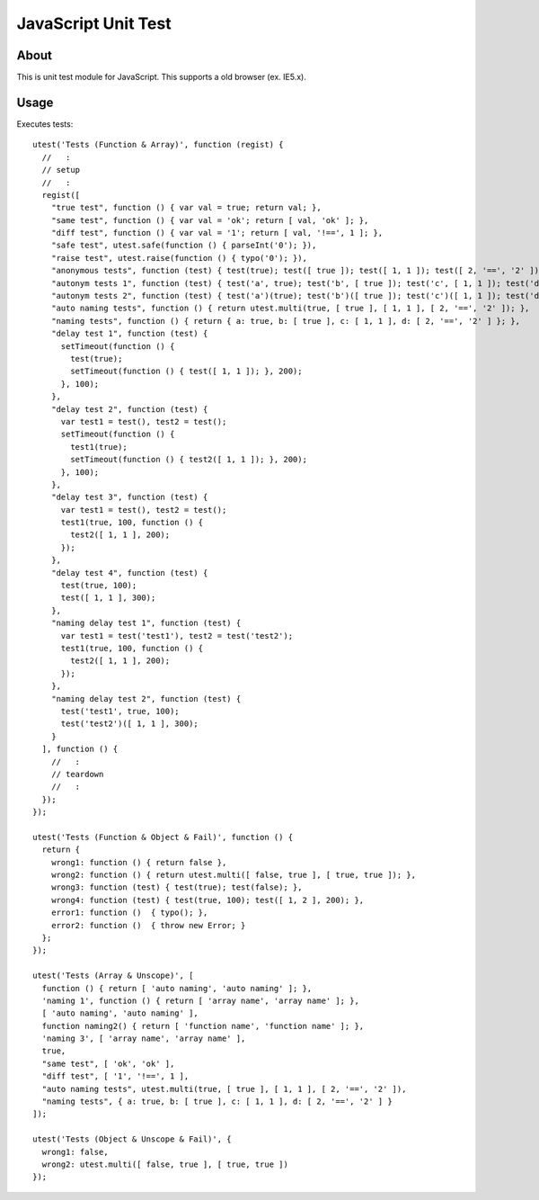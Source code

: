 JavaScript Unit Test
====================

About
-----

This is unit test module for JavaScript.
This supports a old browser (ex. IE5.x).

Usage
-----

Executes tests:

::

  utest('Tests (Function & Array)', function (regist) {
    //   :
    // setup
    //   :
    regist([
      "true test", function () { var val = true; return val; },
      "same test", function () { var val = 'ok'; return [ val, 'ok' ]; },
      "diff test", function () { var val = '1'; return [ val, '!==', 1 ]; },
      "safe test", utest.safe(function () { parseInt('0'); }),
      "raise test", utest.raise(function () { typo('0'); }),
      "anonymous tests", function (test) { test(true); test([ true ]); test([ 1, 1 ]); test([ 2, '==', '2' ]); },
      "autonym tests 1", function (test) { test('a', true); test('b', [ true ]); test('c', [ 1, 1 ]); test('d', [ 2, '==', '2' ]); },
      "autonym tests 2", function (test) { test('a')(true); test('b')([ true ]); test('c')([ 1, 1 ]); test('d')([ 2, '==', '2' ]); },
      "auto naming tests", function () { return utest.multi(true, [ true ], [ 1, 1 ], [ 2, '==', '2' ]); },
      "naming tests", function () { return { a: true, b: [ true ], c: [ 1, 1 ], d: [ 2, '==', '2' ] }; },
      "delay test 1", function (test) {
        setTimeout(function () {
          test(true);
          setTimeout(function () { test([ 1, 1 ]); }, 200);
        }, 100);
      },
      "delay test 2", function (test) {
        var test1 = test(), test2 = test();
        setTimeout(function () {
          test1(true);
          setTimeout(function () { test2([ 1, 1 ]); }, 200);
        }, 100);
      },
      "delay test 3", function (test) {
        var test1 = test(), test2 = test();
        test1(true, 100, function () {
          test2([ 1, 1 ], 200);
        });
      },
      "delay test 4", function (test) {
        test(true, 100);
        test([ 1, 1 ], 300);
      },
      "naming delay test 1", function (test) {
        var test1 = test('test1'), test2 = test('test2');
        test1(true, 100, function () {
          test2([ 1, 1 ], 200);
        });
      },
      "naming delay test 2", function (test) {
        test('test1', true, 100);
        test('test2')([ 1, 1 ], 300);
      }
    ], function () {
      //   :
      // teardown
      //   :
    });
  });

  utest('Tests (Function & Object & Fail)', function () {
    return {
      wrong1: function () { return false },
      wrong2: function () { return utest.multi([ false, true ], [ true, true ]); },
      wrong3: function (test) { test(true); test(false); },
      wrong4: function (test) { test(true, 100); test([ 1, 2 ], 200); },
      error1: function ()  { typo(); },
      error2: function ()  { throw new Error; }
    };
  });

  utest('Tests (Array & Unscope)', [
    function () { return [ 'auto naming', 'auto naming' ]; },
    'naming 1', function () { return [ 'array name', 'array name' ]; },
    [ 'auto naming', 'auto naming' ],
    function naming2() { return [ 'function name', 'function name' ]; },
    'naming 3', [ 'array name', 'array name' ],
    true,
    "same test", [ 'ok', 'ok' ],
    "diff test", [ '1', '!==', 1 ],
    "auto naming tests", utest.multi(true, [ true ], [ 1, 1 ], [ 2, '==', '2' ]),
    "naming tests", { a: true, b: [ true ], c: [ 1, 1 ], d: [ 2, '==', '2' ] }
  ]);

  utest('Tests (Object & Unscope & Fail)', {
    wrong1: false,
    wrong2: utest.multi([ false, true ], [ true, true ])
  });
